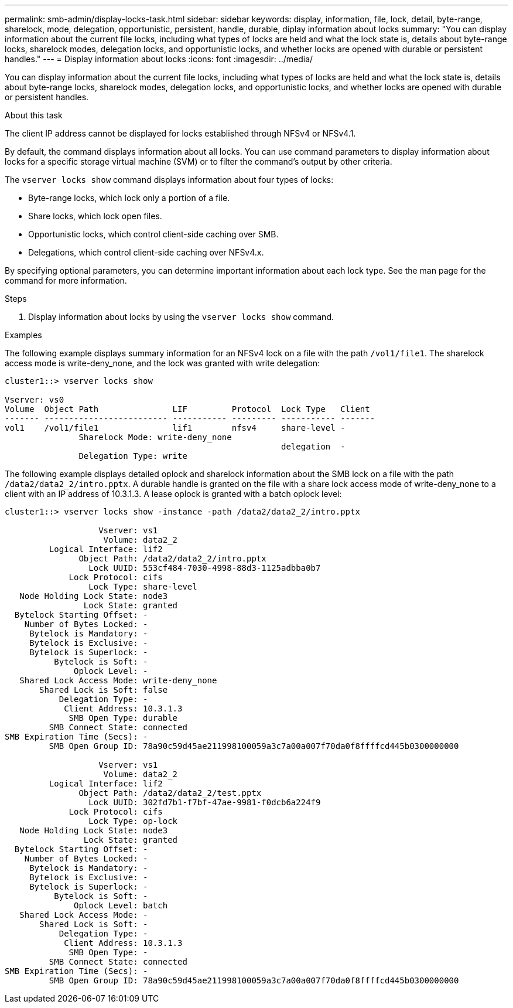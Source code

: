 ---
permalink: smb-admin/display-locks-task.html
sidebar: sidebar
keywords: display, information, file, lock, detail, byte-range, sharelock, mode, delegation, opportunistic, persistent, handle, durable, diplay information about locks
summary: "You can display information about the current file locks, including what types of locks are held and what the lock state is, details about byte-range locks, sharelock modes, delegation locks, and opportunistic locks, and whether locks are opened with durable or persistent handles."
---
= Display information about locks
:icons: font
:imagesdir: ../media/

[.lead]
You can display information about the current file locks, including what types of locks are held and what the lock state is, details about byte-range locks, sharelock modes, delegation locks, and opportunistic locks, and whether locks are opened with durable or persistent handles.

.About this task

The client IP address cannot be displayed for locks established through NFSv4 or NFSv4.1.

By default, the command displays information about all locks. You can use command parameters to display information about locks for a specific storage virtual machine (SVM) or to filter the command's output by other criteria.

The `vserver locks show` command displays information about four types of locks:

* Byte-range locks, which lock only a portion of a file.
* Share locks, which lock open files.
* Opportunistic locks, which control client-side caching over SMB.
* Delegations, which control client-side caching over NFSv4.x.

By specifying optional parameters, you can determine important information about each lock type. See the man page for the command for more information.

.Steps

. Display information about locks by using the `vserver locks show` command.

.Examples

The following example displays summary information for an NFSv4 lock on a file with the path `/vol1/file1`. The sharelock access mode is write-deny_none, and the lock was granted with write delegation:

----
cluster1::> vserver locks show

Vserver: vs0
Volume  Object Path               LIF         Protocol  Lock Type   Client
------- ------------------------- ----------- --------- ----------- -------
vol1    /vol1/file1               lif1        nfsv4     share-level -
               Sharelock Mode: write-deny_none
                                                        delegation  -
               Delegation Type: write
----

The following example displays detailed oplock and sharelock information about the SMB lock on a file with the path `/data2/data2_2/intro.pptx`. A durable handle is granted on the file with a share lock access mode of write-deny_none to a client with an IP address of 10.3.1.3. A lease oplock is granted with a batch oplock level:

----
cluster1::> vserver locks show -instance -path /data2/data2_2/intro.pptx

                   Vserver: vs1
                    Volume: data2_2
         Logical Interface: lif2
               Object Path: /data2/data2_2/intro.pptx
                 Lock UUID: 553cf484-7030-4998-88d3-1125adbba0b7
             Lock Protocol: cifs
                 Lock Type: share-level
   Node Holding Lock State: node3
                Lock State: granted
  Bytelock Starting Offset: -
    Number of Bytes Locked: -
     Bytelock is Mandatory: -
     Bytelock is Exclusive: -
     Bytelock is Superlock: -
          Bytelock is Soft: -
              Oplock Level: -
   Shared Lock Access Mode: write-deny_none
       Shared Lock is Soft: false
           Delegation Type: -
            Client Address: 10.3.1.3
             SMB Open Type: durable
         SMB Connect State: connected
SMB Expiration Time (Secs): -
         SMB Open Group ID: 78a90c59d45ae211998100059a3c7a00a007f70da0f8ffffcd445b0300000000

                   Vserver: vs1
                    Volume: data2_2
         Logical Interface: lif2
               Object Path: /data2/data2_2/test.pptx
                 Lock UUID: 302fd7b1-f7bf-47ae-9981-f0dcb6a224f9
             Lock Protocol: cifs
                 Lock Type: op-lock
   Node Holding Lock State: node3
                Lock State: granted
  Bytelock Starting Offset: -
    Number of Bytes Locked: -
     Bytelock is Mandatory: -
     Bytelock is Exclusive: -
     Bytelock is Superlock: -
          Bytelock is Soft: -
              Oplock Level: batch
   Shared Lock Access Mode: -
       Shared Lock is Soft: -
           Delegation Type: -
            Client Address: 10.3.1.3
             SMB Open Type: -
         SMB Connect State: connected
SMB Expiration Time (Secs): -
         SMB Open Group ID: 78a90c59d45ae211998100059a3c7a00a007f70da0f8ffffcd445b0300000000
----

